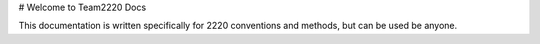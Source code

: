 # Welcome to Team2220 Docs

This documentation is written specifically for 2220 conventions and methods, but can be used be anyone.
